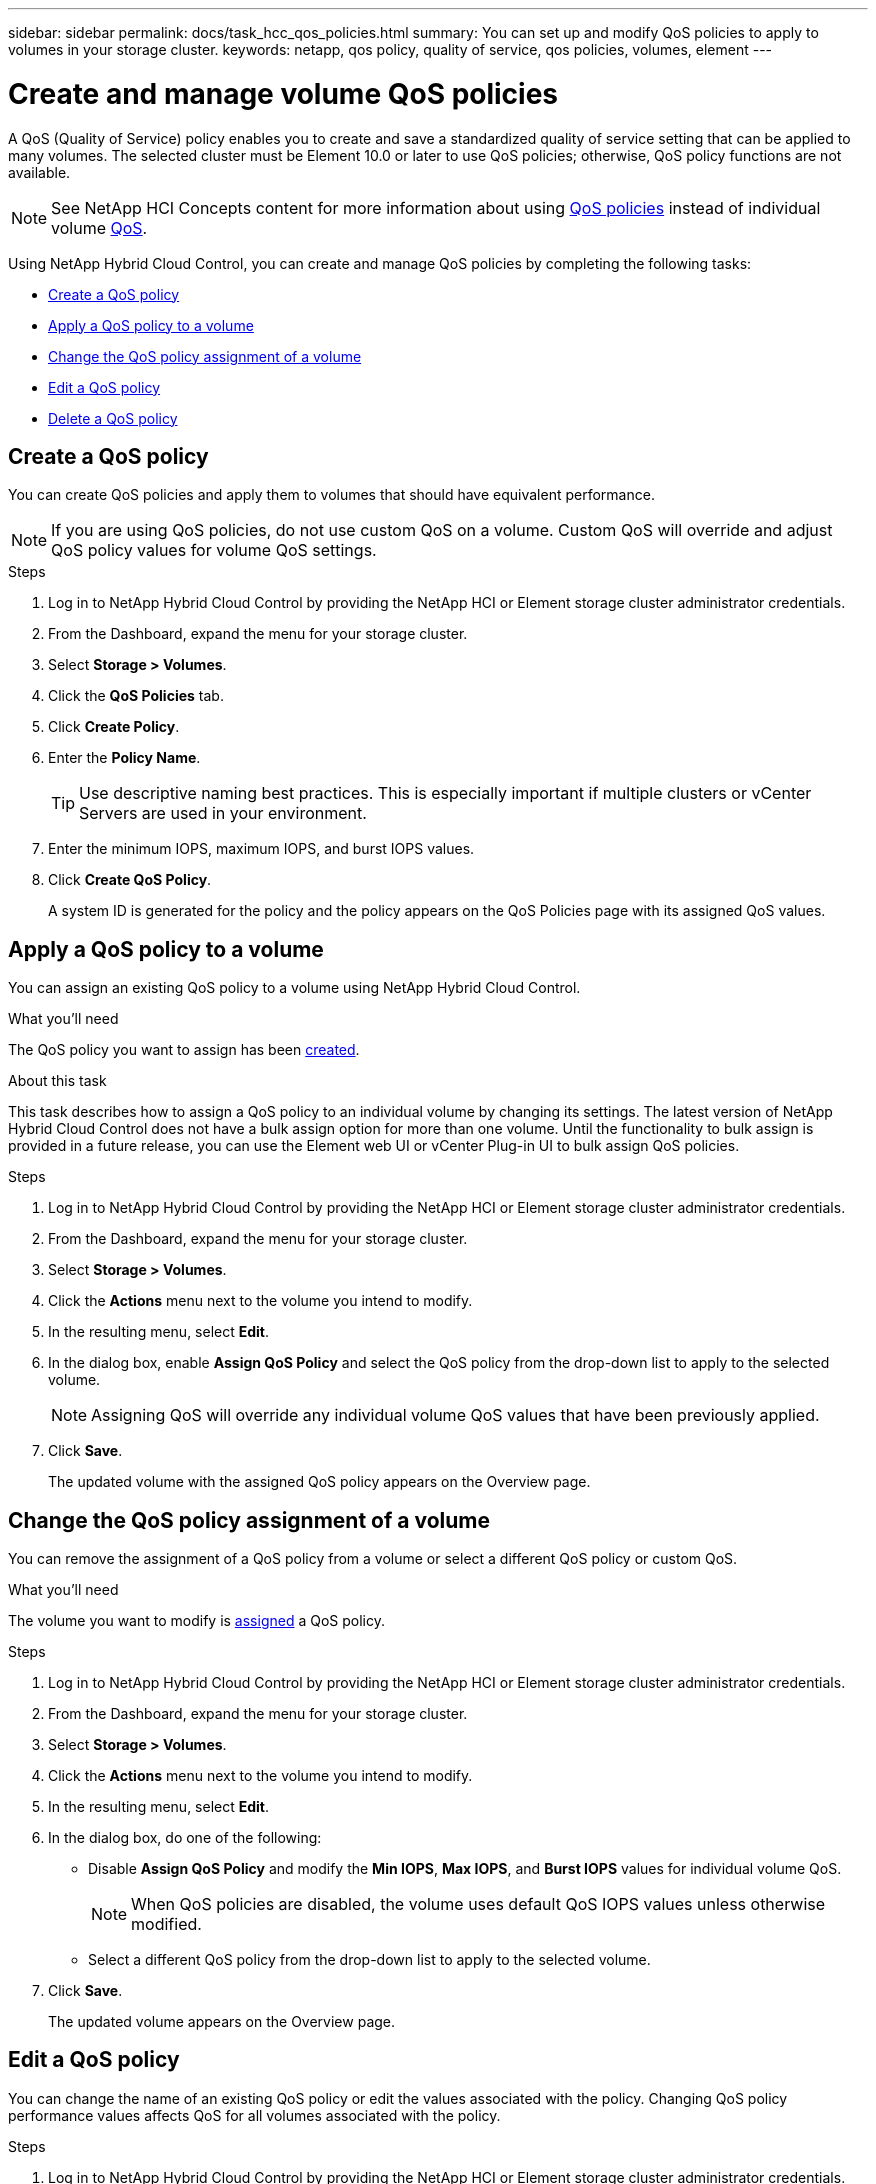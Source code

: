 ---
sidebar: sidebar
permalink: docs/task_hcc_qos_policies.html
summary: You can set up and modify QoS policies to apply to volumes in your storage cluster.
keywords: netapp, qos policy, quality of service, qos policies, volumes, element
---

= Create and manage volume QoS policies
:hardbreaks:
:nofooter:
:icons: font
:linkattrs:
:imagesdir: ../media/

[.lead]
A QoS (Quality of Service) policy enables you to create and save a standardized quality of service setting that can be applied to many volumes. The selected cluster must be Element 10.0 or later to use QoS policies; otherwise, QoS policy functions are not available.

NOTE: See NetApp HCI Concepts content for more information about using link:concept_hci_performance.html#qos-policies[QoS policies] instead of individual volume link:concept_hci_performance.html[QoS].

Using NetApp Hybrid Cloud Control, you can create and manage QoS policies by completing the following tasks:

* <<Create a QoS policy>>
* <<Apply a QoS policy to a volume>>
* <<Change the QoS policy assignment of a volume>>
* <<Edit a QoS policy>>
* <<Delete a QoS policy>>

== Create a QoS policy
You can create QoS policies and apply them to volumes that should have equivalent performance.

NOTE: If you are using QoS policies, do not use custom QoS on a volume. Custom QoS will override and adjust QoS policy values for volume QoS settings.

.Steps
. Log in to NetApp Hybrid Cloud Control by providing the NetApp HCI or Element storage cluster administrator credentials.
. From the Dashboard, expand the menu for your storage cluster.
. Select *Storage > Volumes*.
. Click the *QoS Policies* tab.
. Click *Create Policy*.
. Enter the *Policy Name*.
+
TIP: Use descriptive naming best practices. This is especially important if multiple clusters or vCenter Servers are used in your environment.

. Enter the minimum IOPS, maximum IOPS, and burst IOPS values.
. Click *Create QoS Policy*.
+
A system ID is generated for the policy and the policy appears on the QoS Policies page with its assigned QoS values.

== Apply a QoS policy to a volume
You can assign an existing QoS policy to a volume using NetApp Hybrid Cloud Control.

.What you'll need
The QoS policy you want to assign has been <<Create a QoS policy,created>>.

.About this task
This task describes how to assign a QoS policy to an individual volume by changing its settings. The latest version of NetApp Hybrid Cloud Control does not have a bulk assign option for more than one volume. Until the functionality to bulk assign is provided in a future release, you can use the Element web UI or vCenter Plug-in UI to bulk assign QoS policies.

.Steps
. Log in to NetApp Hybrid Cloud Control by providing the NetApp HCI or Element storage cluster administrator credentials.
. From the Dashboard, expand the menu for your storage cluster.
. Select *Storage > Volumes*.
. Click the *Actions* menu next to the volume you intend to modify.
. In the resulting menu, select *Edit*.
. In the dialog box, enable *Assign QoS Policy* and select the QoS policy from the drop-down list to apply to the selected volume.
+
NOTE: Assigning QoS will override any individual volume QoS values that have been previously applied.

. Click *Save*.
+
The updated volume with the assigned QoS policy appears on the Overview page.

== Change the QoS policy assignment of a volume
You can remove the assignment of a QoS policy from a volume or select a different QoS policy or custom QoS.

.What you'll need
The volume you want to modify is <<Apply a QoS policy to a volume,assigned>> a QoS policy.

.Steps
. Log in to NetApp Hybrid Cloud Control by providing the NetApp HCI or Element storage cluster administrator credentials.
. From the Dashboard, expand the menu for your storage cluster.
. Select *Storage > Volumes*.
. Click the *Actions* menu next to the volume you intend to modify.
. In the resulting menu, select *Edit*.
. In the dialog box, do one of the following:

* Disable *Assign QoS Policy* and modify the *Min IOPS*, *Max IOPS*, and *Burst IOPS* values for individual volume QoS.
+
NOTE: When QoS policies are disabled, the volume uses default QoS IOPS values unless otherwise modified.

* Select a different QoS policy from the drop-down list to apply to the selected volume.

. Click *Save*.
+
The updated volume appears on the Overview page.

== Edit a QoS policy
You can change the name of an existing QoS policy or edit the values associated with the policy. Changing QoS policy performance values affects QoS for all volumes associated with the policy.

.Steps
. Log in to NetApp Hybrid Cloud Control by providing the NetApp HCI or Element storage cluster administrator credentials.
. From the Dashboard, expand the menu for your storage cluster.
. Select *Storage > Volumes*.
. Click the *QoS Policies* tab.
. Click the *Actions* menu next to the QoS policy you intend to modify.
. Click *Edit*.
. In the *Edit QoS Policy* dialog box, change one or more of the following:

* *Name*: The user-defined name for the QoS policy.
* *Min IOPS*: The minimum number of IOPS guaranteed for the volume.  Default = 50.
* *Max IOPS*: The maximum number of IOPS allowed for the volume. Default = 15,000.
* *Burst IOPS*: The maximum number of IOPS allowed over a short period of time for the volume. Default = 15,000.

. Click *Save*.
+
The updated QoS policy appears on the QoS Policies page.
+
TIP: You can click on the link in the *Active Volumes* column for a policy to show a filtered list of the volumes assigned to that policy.

== Delete a QoS policy
You can delete a QoS policy if it is no longer needed. When you delete a QoS policy, all volumes assigned with the policy maintain the QoS values previously defined by the policy but as individual volume QoS. Any association with the deleted QoS policy is removed.

.Steps
. Log in to NetApp Hybrid Cloud Control by providing the NetApp HCI or Element storage cluster administrator credentials.
. From the Dashboard, expand the menu for your storage cluster.
. Select *Storage > Volumes*.
. Click the *QoS Policies* tab.
. Click the *Actions* menu next to the QoS policy you intend to modify.
. Click *Delete*.
. Confirm the action.

[discrete]
== Find more information
*	https://docs.netapp.com/us-en/vcp/index.html[NetApp Element Plug-in for vCenter Server^]
* https://docs.netapp.com/us-en/element-software/index.html[SolidFire and Element Software Documentation^]
